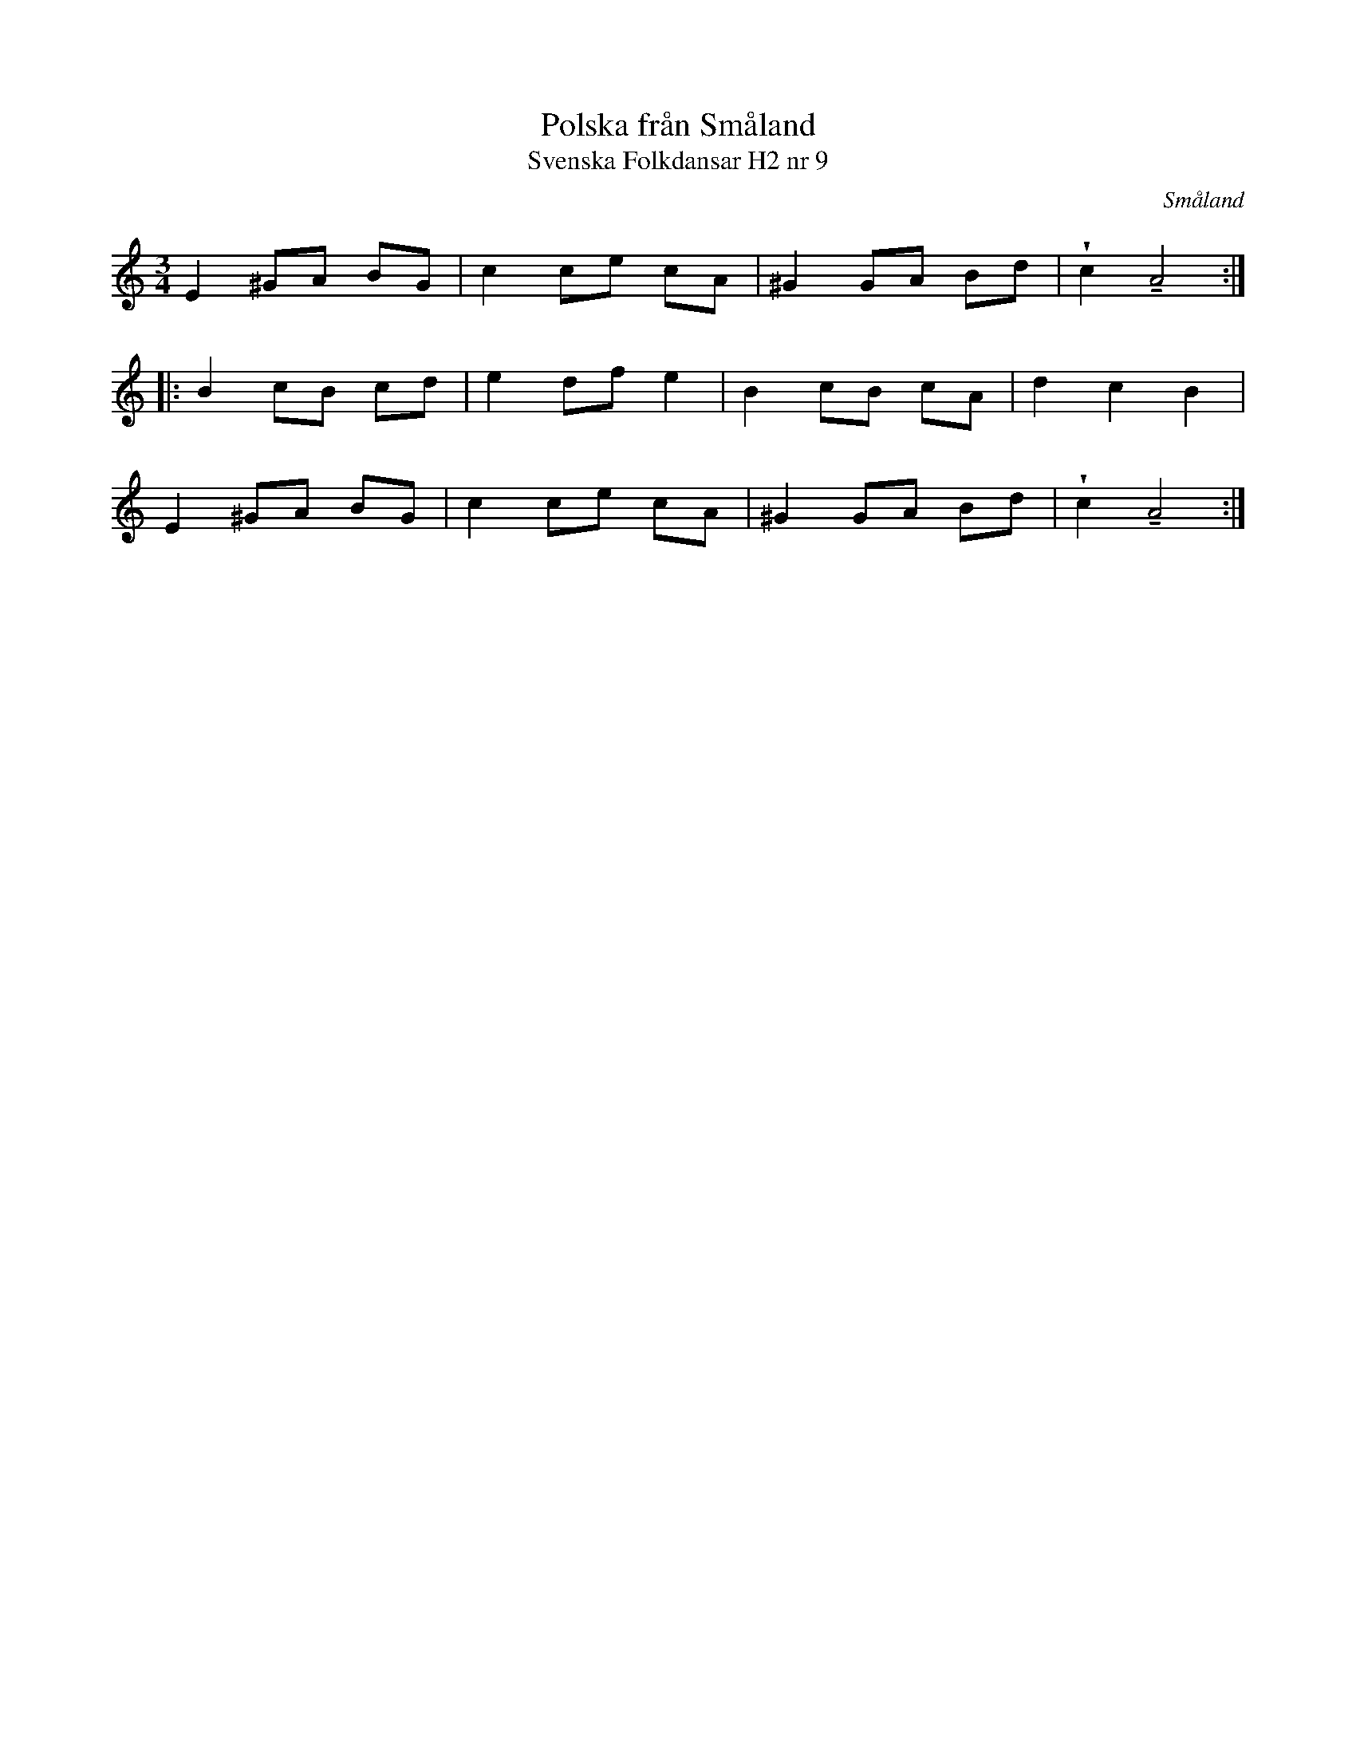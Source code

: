 %%abc-charset utf-8

X:9
T:Polska från Småland
T:Svenska Folkdansar H2 nr 9
O:Småland
B:Traditioner av Svenska Folkdansar Häfte 2, nr 9
R:Polska
Z:Nils L
U:V=wedge
U:t=tenuto
M:3/4
L:1/8
K:Am
E2 ^GA BG | c2 ce cA | ^G2 GA Bd | Vc2 tA4 ::
B2 cB cd | e2 df e2 | B2 cB cA | d2 c2 B2 |
E2 ^GA BG | c2 ce cA | ^G2 GA Bd | Vc2 tA4 :|

